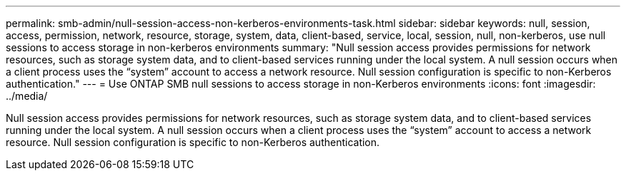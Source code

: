 ---
permalink: smb-admin/null-session-access-non-kerberos-environments-task.html
sidebar: sidebar
keywords: null, session, access, permission, network, resource, storage, system, data, client-based, service, local, session, null, non-kerberos, use null sessions to access storage in non-kerberos environments
summary: "Null session access provides permissions for network resources, such as storage system data, and to client-based services running under the local system. A null session occurs when a client process uses the “system” account to access a network resource. Null session configuration is specific to non-Kerberos authentication."
---
= Use ONTAP SMB null sessions to access storage in non-Kerberos environments
:icons: font
:imagesdir: ../media/

[.lead]
Null session access provides permissions for network resources, such as storage system data, and to client-based services running under the local system. A null session occurs when a client process uses the "`system`" account to access a network resource. Null session configuration is specific to non-Kerberos authentication.

// 2025 May 14, ONTAPDOC-2981